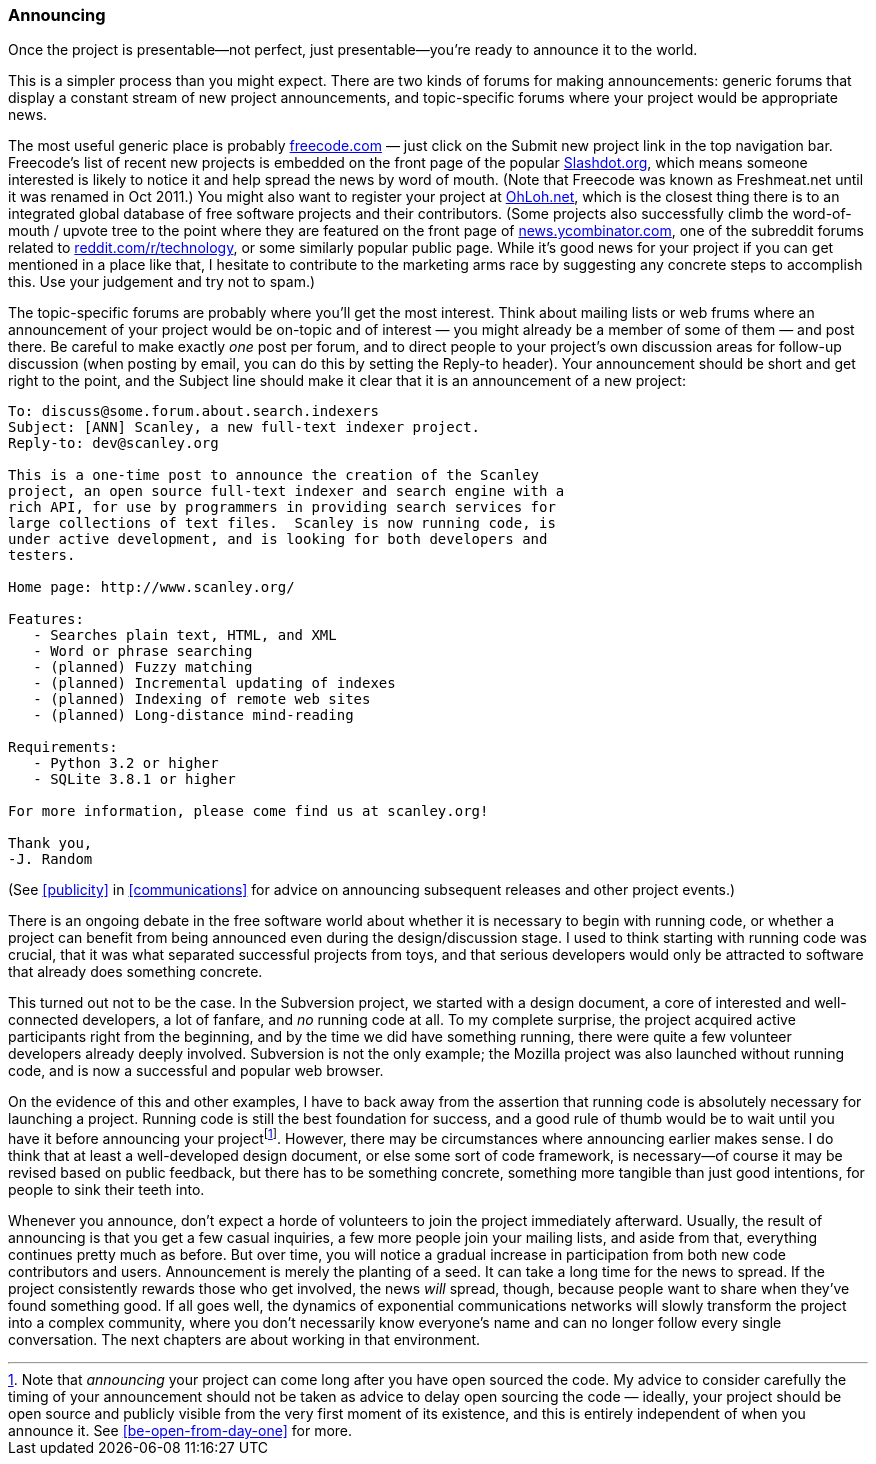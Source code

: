 [[announcing]]
=== Announcing

Once the project is presentable—not perfect, just presentable—you're
ready to announce it to the world.

This is a simpler process than you might expect. There are two kinds of
forums for making announcements: generic forums that display a constant
stream of new project announcements, and topic-specific forums where
your project would be appropriate news.

The most useful generic place is probably
http://freecode.com/[freecode.com] — just click on the Submit new
project link in the top navigation bar. Freecode's list of recent new
projects is embedded on the front page of the popular
http://slashdot.org/[Slashdot.org], which means someone interested is
likely to notice it and help spread the news by word of mouth. (Note
that Freecode was known as Freshmeat.net until it was renamed in Oct
2011.) You might also want to register your project at
http://OhLoh.net/[OhLoh.net], which is the closest thing there is to an
integrated global database of free software projects and their
contributors. (Some projects also successfully climb the word-of-mouth /
upvote tree to the point where they are featured on the front page of
http://news.ycombinator.com/[news.ycombinator.com], one of the subreddit
forums related to
http://www.reddit.com/r/technology/[reddit.com/r/technology], or some
similarly popular public page. While it's good news for your project if
you can get mentioned in a place like that, I hesitate to contribute to
the marketing arms race by suggesting any concrete steps to accomplish
this. Use your judgement and try not to spam.)

The topic-specific forums are probably where you'll get the most
interest. Think about mailing lists or web frums where an announcement
of your project would be on-topic and of interest — you might already be
a member of some of them — and post there. Be careful to make exactly
_one_ post per forum, and to direct people to your project's own
discussion areas for follow-up discussion (when posting by email, you
can do this by setting the Reply-to header). Your announcement should be
short and get right to the point, and the Subject line should make it
clear that it is an announcement of a new project:

....
To: discuss@some.forum.about.search.indexers
Subject: [ANN] Scanley, a new full-text indexer project.
Reply-to: dev@scanley.org

This is a one-time post to announce the creation of the Scanley
project, an open source full-text indexer and search engine with a
rich API, for use by programmers in providing search services for
large collections of text files.  Scanley is now running code, is
under active development, and is looking for both developers and
testers.

Home page: http://www.scanley.org/

Features:
   - Searches plain text, HTML, and XML
   - Word or phrase searching
   - (planned) Fuzzy matching
   - (planned) Incremental updating of indexes
   - (planned) Indexing of remote web sites
   - (planned) Long-distance mind-reading

Requirements:
   - Python 3.2 or higher
   - SQLite 3.8.1 or higher

For more information, please come find us at scanley.org!

Thank you,
-J. Random
....

(See <<publicity>> in <<communications>> for advice on
announcing subsequent releases and other project events.)

There is an ongoing debate in the free software world about whether it
is necessary to begin with running code, or whether a project can
benefit from being announced even during the design/discussion stage. I
used to think starting with running code was crucial, that it was what
separated successful projects from toys, and that serious developers
would only be attracted to software that already does something
concrete.

This turned out not to be the case. In the Subversion project, we
started with a design document, a core of interested and well-connected
developers, a lot of fanfare, and _no_ running code at all. To my
complete surprise, the project acquired active participants right from
the beginning, and by the time we did have something running, there were
quite a few volunteer developers already deeply involved. Subversion is
not the only example; the Mozilla project was also launched without
running code, and is now a successful and popular web browser.

On the evidence of this and other examples, I have to back away from the
assertion that running code is absolutely necessary for launching a
project. Running code is still the best foundation for success, and a
good rule of thumb would be to wait until you have it before announcing
your projectfootnote:[Note that _announcing_ your project can come long
after you have open sourced the code. My advice to consider carefully
the timing of your announcement should not be taken as advice to delay
open sourcing the code — ideally, your project should be open source and
publicly visible from the very first moment of its existence, and this
is entirely independent of when you announce it. See
<<be-open-from-day-one>> for more.]. However,
there may be circumstances where announcing earlier makes sense. I do
think that at least a well-developed design document, or else some sort
of code framework, is necessary—of course it may be revised based on
public feedback, but there has to be something concrete, something more
tangible than just good intentions, for people to sink their teeth into.

Whenever you announce, don't expect a horde of volunteers to join the
project immediately afterward. Usually, the result of announcing is that
you get a few casual inquiries, a few more people join your mailing
lists, and aside from that, everything continues pretty much as before.
But over time, you will notice a gradual increase in participation from
both new code contributors and users. Announcement is merely the
planting of a seed. It can take a long time for the news to spread. If
the project consistently rewards those who get involved, the news _will_
spread, though, because people want to share when they've found
something good. If all goes well, the dynamics of exponential
communications networks will slowly transform the project into a complex
community, where you don't necessarily know everyone's name and can no
longer follow every single conversation. The next chapters are about
working in that environment.

